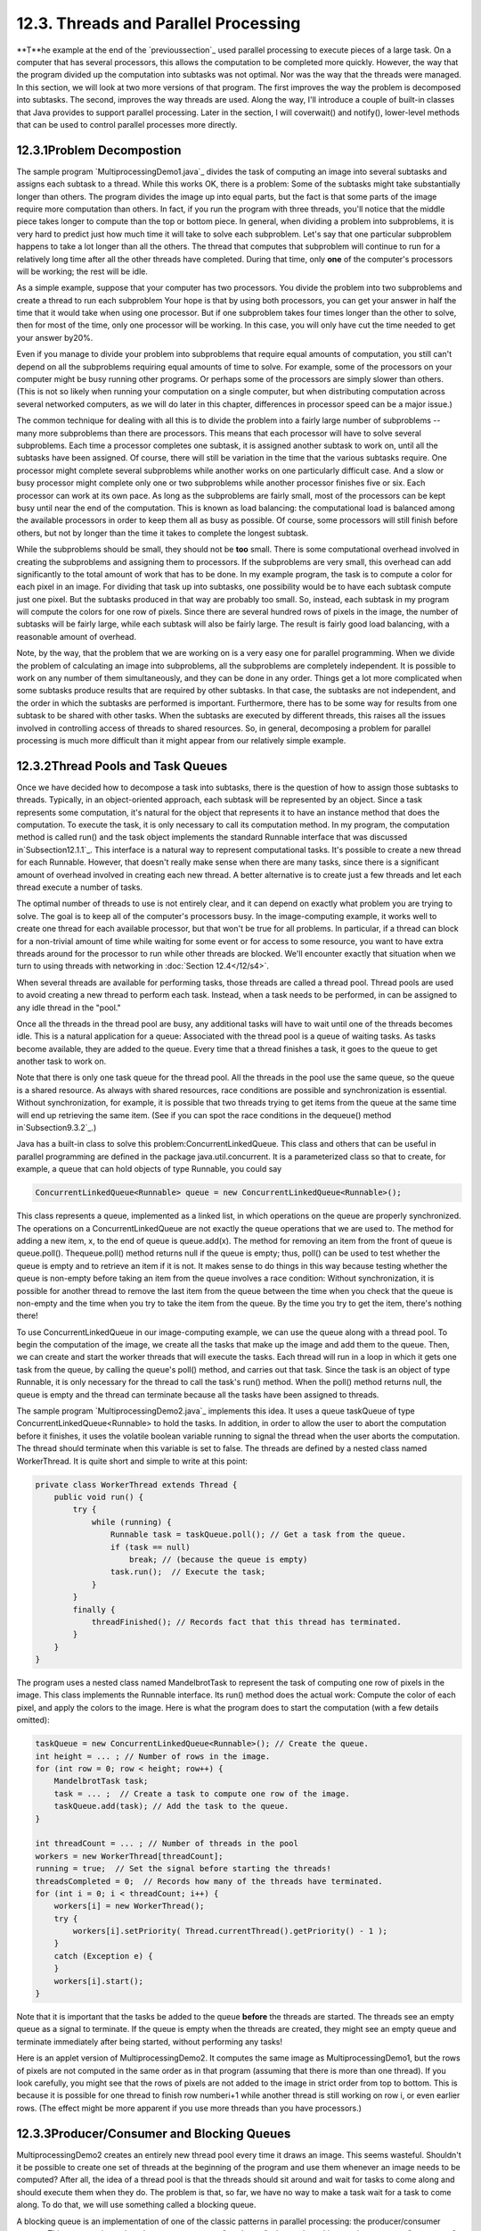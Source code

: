 
12.3. Threads and Parallel Processing
-------------------------------------



**T**he example at the end of the `previoussection`_ used parallel
processing to execute pieces of a large task. On a computer that has
several processors, this allows the computation to be completed more
quickly. However, the way that the program divided up the computation
into subtasks was not optimal. Nor was the way that the threads were
managed. In this section, we will look at two more versions of that
program. The first improves the way the problem is decomposed into
subtasks. The second, improves the way threads are used. Along the
way, I'll introduce a couple of built-in classes that Java provides to
support parallel processing. Later in the section, I will coverwait()
and notify(), lower-level methods that can be used to control parallel
processes more directly.





12.3.1Problem Decompostion
~~~~~~~~~~~~~~~~~~~~~~~~~~

The sample program `MultiprocessingDemo1.java`_ divides the task of
computing an image into several subtasks and assigns each subtask to a
thread. While this works OK, there is a problem: Some of the subtasks
might take substantially longer than others. The program divides the
image up into equal parts, but the fact is that some parts of the
image require more computation than others. In fact, if you run the
program with three threads, you'll notice that the middle piece takes
longer to compute than the top or bottom piece. In general, when
dividing a problem into subproblems, it is very hard to predict just
how much time it will take to solve each subproblem. Let's say that
one particular subproblem happens to take a lot longer than all the
others. The thread that computes that subproblem will continue to run
for a relatively long time after all the other threads have completed.
During that time, only **one** of the computer's processors will be
working; the rest will be idle.

As a simple example, suppose that your computer has two processors.
You divide the problem into two subproblems and create a thread to run
each subproblem Your hope is that by using both processors, you can
get your answer in half the time that it would take when using one
processor. But if one subproblem takes four times longer than the
other to solve, then for most of the time, only one processor will be
working. In this case, you will only have cut the time needed to get
your answer by20%.

Even if you manage to divide your problem into subproblems that
require equal amounts of computation, you still can't depend on all
the subproblems requiring equal amounts of time to solve. For example,
some of the processors on your computer might be busy running other
programs. Or perhaps some of the processors are simply slower than
others. (This is not so likely when running your computation on a
single computer, but when distributing computation across several
networked computers, as we will do later in this chapter, differences
in processor speed can be a major issue.)

The common technique for dealing with all this is to divide the
problem into a fairly large number of subproblems -- many more
subproblems than there are processors. This means that each processor
will have to solve several subproblems. Each time a processor
completes one subtask, it is assigned another subtask to work on,
until all the subtasks have been assigned. Of course, there will still
be variation in the time that the various subtasks require. One
processor might complete several subproblems while another works on
one particularly difficult case. And a slow or busy processor might
complete only one or two subproblems while another processor finishes
five or six. Each processor can work at its own pace. As long as the
subproblems are fairly small, most of the processors can be kept busy
until near the end of the computation. This is known as load
balancing: the computational load is balanced among the available
processors in order to keep them all as busy as possible. Of course,
some processors will still finish before others, but not by longer
than the time it takes to complete the longest subtask.

While the subproblems should be small, they should not be **too**
small. There is some computational overhead involved in creating the
subproblems and assigning them to processors. If the subproblems are
very small, this overhead can add significantly to the total amount of
work that has to be done. In my example program, the task is to
compute a color for each pixel in an image. For dividing that task up
into subtasks, one possibility would be to have each subtask compute
just one pixel. But the subtasks produced in that way are probably too
small. So, instead, each subtask in my program will compute the colors
for one row of pixels. Since there are several hundred rows of pixels
in the image, the number of subtasks will be fairly large, while each
subtask will also be fairly large. The result is fairly good load
balancing, with a reasonable amount of overhead.

Note, by the way, that the problem that we are working on is a very
easy one for parallel programming. When we divide the problem of
calculating an image into subproblems, all the subproblems are
completely independent. It is possible to work on any number of them
simultaneously, and they can be done in any order. Things get a lot
more complicated when some subtasks produce results that are required
by other subtasks. In that case, the subtasks are not independent, and
the order in which the subtasks are performed is important.
Furthermore, there has to be some way for results from one subtask to
be shared with other tasks. When the subtasks are executed by
different threads, this raises all the issues involved in controlling
access of threads to shared resources. So, in general, decomposing a
problem for parallel processing is much more difficult than it might
appear from our relatively simple example.





12.3.2Thread Pools and Task Queues
~~~~~~~~~~~~~~~~~~~~~~~~~~~~~~~~~~

Once we have decided how to decompose a task into subtasks, there is
the question of how to assign those subtasks to threads. Typically, in
an object-oriented approach, each subtask will be represented by an
object. Since a task represents some computation, it's natural for the
object that represents it to have an instance method that does the
computation. To execute the task, it is only necessary to call its
computation method. In my program, the computation method is called
run() and the task object implements the standard Runnable interface
that was discussed in`Subsection12.1.1`_. This interface is a natural
way to represent computational tasks. It's possible to create a new
thread for each Runnable. However, that doesn't really make sense when
there are many tasks, since there is a significant amount of overhead
involved in creating each new thread. A better alternative is to
create just a few threads and let each thread execute a number of
tasks.

The optimal number of threads to use is not entirely clear, and it can
depend on exactly what problem you are trying to solve. The goal is to
keep all of the computer's processors busy. In the image-computing
example, it works well to create one thread for each available
processor, but that won't be true for all problems. In particular, if
a thread can block for a non-trivial amount of time while waiting for
some event or for access to some resource, you want to have extra
threads around for the processor to run while other threads are
blocked. We'll encounter exactly that situation when we turn to using
threads with networking in :doc:`Section 12.4</12/s4>`.

When several threads are available for performing tasks, those threads
are called a thread pool. Thread pools are used to avoid creating a
new thread to perform each task. Instead, when a task needs to be
performed, in can be assigned to any idle thread in the "pool."

Once all the threads in the thread pool are busy, any additional tasks
will have to wait until one of the threads becomes idle. This is a
natural application for a queue: Associated with the thread pool is a
queue of waiting tasks. As tasks become available, they are added to
the queue. Every time that a thread finishes a task, it goes to the
queue to get another task to work on.

Note that there is only one task queue for the thread pool. All the
threads in the pool use the same queue, so the queue is a shared
resource. As always with shared resources, race conditions are
possible and synchronization is essential. Without synchronization,
for example, it is possible that two threads trying to get items from
the queue at the same time will end up retrieving the same item. (See
if you can spot the race conditions in the dequeue() method
in`Subsection9.3.2`_.)

Java has a built-in class to solve this problem:ConcurrentLinkedQueue.
This class and others that can be useful in parallel programming are
defined in the package java.util.concurrent. It is a parameterized
class so that to create, for example, a queue that can hold objects of
type Runnable, you could say


.. code-block:: java

    ConcurrentLinkedQueue<Runnable> queue = new ConcurrentLinkedQueue<Runnable>();


This class represents a queue, implemented as a linked list, in which
operations on the queue are properly synchronized. The operations on a
ConcurrentLinkedQueue are not exactly the queue operations that we are
used to. The method for adding a new item, x, to the end of queue is
queue.add(x). The method for removing an item from the front of queue
is queue.poll(). Thequeue.poll() method returns null if the queue is
empty; thus, poll() can be used to test whether the queue is empty and
to retrieve an item if it is not. It makes sense to do things in this
way because testing whether the queue is non-empty before taking an
item from the queue involves a race condition: Without
synchronization, it is possible for another thread to remove the last
item from the queue between the time when you check that the queue is
non-empty and the time when you try to take the item from the queue.
By the time you try to get the item, there's nothing there!




To use ConcurrentLinkedQueue in our image-computing example, we can
use the queue along with a thread pool. To begin the computation of
the image, we create all the tasks that make up the image and add them
to the queue. Then, we can create and start the worker threads that
will execute the tasks. Each thread will run in a loop in which it
gets one task from the queue, by calling the queue's poll() method,
and carries out that task. Since the task is an object of type
Runnable, it is only necessary for the thread to call the task's run()
method. When the poll() method returns null, the queue is empty and
the thread can terminate because all the tasks have been assigned to
threads.

The sample program `MultiprocessingDemo2.java`_ implements this idea.
It uses a queue taskQueue of type ConcurrentLinkedQueue<Runnable> to
hold the tasks. In addition, in order to allow the user to abort the
computation before it finishes, it uses the volatile boolean variable
running to signal the thread when the user aborts the computation. The
thread should terminate when this variable is set to false. The
threads are defined by a nested class named WorkerThread. It is quite
short and simple to write at this point:


.. code-block:: java

    private class WorkerThread extends Thread {
        public void run() {
            try {
                while (running) {
                    Runnable task = taskQueue.poll(); // Get a task from the queue.
                    if (task == null)
                        break; // (because the queue is empty)
                    task.run();  // Execute the task;
                }
            }
            finally {
                threadFinished(); // Records fact that this thread has terminated.
            }
        }
    }


The program uses a nested class named MandelbrotTask to represent the
task of computing one row of pixels in the image. This class
implements the Runnable interface. Its run() method does the actual
work: Compute the color of each pixel, and apply the colors to the
image. Here is what the program does to start the computation (with a
few details omitted):


.. code-block:: java

    taskQueue = new ConcurrentLinkedQueue<Runnable>(); // Create the queue.
    int height = ... ; // Number of rows in the image.
    for (int row = 0; row < height; row++) {
        MandelbrotTask task;
        task = ... ;  // Create a task to compute one row of the image.
        taskQueue.add(task); // Add the task to the queue.
    }
    
    int threadCount = ... ; // Number of threads in the pool
    workers = new WorkerThread[threadCount];
    running = true;  // Set the signal before starting the threads!
    threadsCompleted = 0;  // Records how many of the threads have terminated.
    for (int i = 0; i < threadCount; i++) {
        workers[i] = new WorkerThread();
        try {
            workers[i].setPriority( Thread.currentThread().getPriority() - 1 );
        }
        catch (Exception e) {
        }
        workers[i].start();
    }


Note that it is important that the tasks be added to the queue
**before** the threads are started. The threads see an empty queue as
a signal to terminate. If the queue is empty when the threads are
created, they might see an empty queue and terminate immediately after
being started, without performing any tasks!

Here is an applet version of MultiprocessingDemo2. It computes the
same image as MultiprocessingDemo1, but the rows of pixels are not
computed in the same order as in that program (assuming that there is
more than one thread). If you look carefully, you might see that the
rows of pixels are not added to the image in strict order from top to
bottom. This is because it is possible for one thread to finish row
numberi+1 while another thread is still working on row i, or even
earlier rows. (The effect might be more apparent if you use more
threads than you have processors.)







12.3.3Producer/Consumer and Blocking Queues
~~~~~~~~~~~~~~~~~~~~~~~~~~~~~~~~~~~~~~~~~~~

MultiprocessingDemo2 creates an entirely new thread pool every time it
draws an image. This seems wasteful. Shouldn't it be possible to
create one set of threads at the beginning of the program and use them
whenever an image needs to be computed? After all, the idea of a
thread pool is that the threads should sit around and wait for tasks
to come along and should execute them when they do. The problem is
that, so far, we have no way to make a task wait for a task to come
along. To do that, we will use something called a blocking queue.

A blocking queue is an implementation of one of the classic patterns
in parallel processing: the producer/consumer pattern. This pattern
arises when there are one or more "producers" who produce things and
one or more "consumers" who consume those things. All the producers
and consumers should be able to work simultaneously (hence, parallel
processing). If there are no things ready to be processed, a consumer
will have to wait until one is produced. In many applications,
producers also have to wait sometimes: If things can only be consumed
at a rate of, say, one per minute, it doesn't make sense for the
producers to produce them indefinitely at a rate of two per minute.
That would just lead to an unlimited build-up of things waiting to be
processed. Therefore, it's often useful to put a limit on the number
of things that can be waiting for processing. When that limit is
reached, producers should wait before producing more things.

We need a way to get the things from the producers to the consumers. A
queue is an obvious answer: Producers can place items into the queue
as they are produced. Consumers can remove items from the other end of
the queue.



We are talking parallel processing, so we need a synchronized queue,
but we need more than that. When the queue is empty, we need a way to
have consumers wait until an item appears in the queue. If the queue
becomes full, we need a way to have producers wait until a space opens
up in the queue. In our application, the producers and consumers are
threads. A thread that is suspended, waiting for something to happen,
is said to be blocked, and the type of queue that we need is called a
blocking queue. In a blocking queue, the operation of dequeueing an
item from the queue can block if the queue is empty. That is, if a
thread tries to dequeue an item from an empty queue, the thread will
be suspended until an item becomes available; at that time, it will
wake up, retrieve the item, and proceed. Similarly, if the queue has a
limited capacity, a producer that tries to enqueue an item can block
if there is no space in the queue.

Java has two classes that implement blocking queues:
LinkedBlockingQueue and ArrayBlockingQueue. These are parameterized
types to allow you to specify the type of item that the queue can
hold. Both classes are defined in the packagejava.util.concurrent and
both implement an interface calledBlockingQueue. If bqueue is a
blocking queue belonging to one of these classes, then the following
operations are defined:


+ bqueue.take() -- Removes an item from the queue and returns it. If
  the queue is empty when this method is called, the thread that called
  it will block until an item becomes available. This method throws an
  InterruptedException if the thread is interrupted while it is blocked.
+ bqueue.put(item) -- Adds the item to the queue. If the queue has a
  limited capacity and is full, the thread that called it will block
  until a space opens up in the queue. This method throws an
  InterruptedException if the thread is interrupted while it is blocked.
+ bqueue.add(item) -- Adds the item to the queue, if space is
  available. If the queue has a limited capacity and is full, an
  IllegalStateException is thrown. This method does not block.
+ bqueue.clear() -- Removes all items from the queue and discards
  them.


Java's blocking queues define many additional methods (for example,
bqueue.poll(500) is similar to bqueue.take(), except that it will not
block for longer than 500 milliseconds), but the four listed here are
sufficient for our purposes. Note that I have listed two methods for
adding items to the queue: bqueue.put(item) blocks if there is not
space available in the queue and is meant for use with blocking queues
that have a limited capacity; bqueue.add(item) does not block and is
meant for use with blocking queues that have an unlimited capacity.

An ArrayBlockingQueue has a maximum capacity that is specified when it
is constructed. For example, to create a blocking queue that can hold
up to 25 objects of type ItemType, you could say:


.. code-block:: java

    ArrayBlockingQueue<ItemType> bqueue = new ArrayBlockingQueue<ItemType>(25);


With this declaration, bqueue.put(item) will block if bqueue already
contains 25 items, while bqueue.add(item) will throw an exception in
that case. Recall that this ensures that tasks are not produced
indefinitely at a rate faster than they can be consumed. A
LinkedBlockingQueue is meant for creating blocking queues with
unlimited capacity. For example,


.. code-block:: java

    LinkedBlockingQueue<ItemType> bqueue = new LinkedBlockingQueue<ItemType>();


creates a queue with no upper limit on the number of items that it can
contain. In this case, bqueue.put(item) will never block and
bqueue.add(item) will never throw an IllegalStateException. You would
use aLinkedBlockingQueue when you want to avoid blocking, and you have
some other way of ensuring that the queue will not grow to arbitrary
size. For both types of blocking queue, bqueue.take() will block if
the queue is empty.




The sample program `MultiprocessingDemo3.java`_ uses
aLinkedBlockingQueue in place of the ConcurrentLinkedQueue in the
previous version,`MultiprocessingDemo2.java`_. In this example, the
queue holds tasks, that is, items of type Runnable, and the queue is
declared as an instance variable named taskQueue:


.. code-block:: java

    LinkedBlockingQueue<Runnable> taskQueue;


When the user clicks the "Start" button and it's time to compute an
image, all of the tasks that make up the computation are put into this
queue. This is done by calling taskQueue.add(task) for each task. It's
important that this can be done without blocking, since the tasks are
created in the event-handling thread, and we don't want to block that.
The queue cannot grow indefinitely because the program only works on
one image at a time, and there are only a few hundred tasks per image.

Just as in the previous version of the program, worker threads
belonging to a thread pool will remove tasks from the queue and carry
them out. However, in this case, the threads are created once at the
beginning of the program -- actually, the first time the "Start"
button is pressed -- and the same threads are reused for any number of
images. When there are no tasks to execute, the task queue is empty
and the worker threads will block until tasks become available. Each
worker thread runs in an infinite loop, processing tasks forever, but
it will spend a lot of its time blocked, waiting for a task to be
added to the queue. Here is the inner class that defines the worker
threads:


.. code-block:: java

    /**
     * This class defines the worker threads that make up the thread pool.
     * A WorkerThread runs in a loop in which it retrieves a task from the 
     * taskQueue and calls the run() method in that task.  Note that if
     * the queue is empty, the thread blocks until a task becomes available
     * in the queue.  The constructor starts the thread, so there is no
     * need for the main program to do so.  The thread will run at a priority
     * that is one less than the priority of the thread that calls the
     * constructor.
     * 
     * A WorkerThread is designed to run in an infinite loop.  It will
     * end only when the Java virtual machine exits. (This assumes that
     * the tasks that are executed don't throw exceptions, which is true
     * in this program.)  The constructor sets the thread to run as
     * a daemon thread; the Java virtual machine will exit when the
     * only threads are daemon threads.  (In this program, this is not
     * necessary since the virtual machine is set to exit when the
     * window is closed.  In a multi-window program, however, we can't
     * simply end the program when a window is closed.)
     */
    private class WorkerThread extends Thread {
        WorkerThread() {
            try {
                setPriority( Thread.currentThread().getPriority() - 1);
            }
            catch (Exception e) {
            }
            try {
                setDaemon(true);
            }
            catch (Exception e) {
            }
            start();
        }
        public void run() {
            while (true) {
                try {
                    Runnable task = taskQueue.take(); // wait for task if necessary
                    task.run();
                }
                catch (InterruptedException e) {
                }
            }
        }
    }


We should look more closely at how the thread pool works. The worker
threads are created and started before there is any task to perform.
Each thread immediately calls taskQueue.take(). Since the task queue
is empty, all the worker threads will block as soon as they are
started. To start the computation of an image, the event-handling
thread will create tasks and add them to the queue. As soon as this
happens, worker threads will wake up and start processing tasks, and
they will continue doing so until the queue is emptied. (Note that on
a multi-processor computer, some worker threads can start processing
even while the event thread is still adding tasks to the queue.) When
the queue is empty, the worker threads will go back to sleep until
processing starts on the next image.




An interesting point in this program is that we want to be able to
abort the computation before it finishes, but we don't want the worker
threads to terminate when that happens. When the user clicks the
"Abort" button, the program calls taskQueue.clear(), which prevents
any more tasks from being assigned to worker threads. However, some
tasks are most likely already being executed when the task queue is
cleared. Those tasks will complete **after** the computation in which
they are subtasks has supposedly been aborted. When those subtasks
complete, we don't want their output to be applied to the image. It's
not a big deal in this program, but in more general applications, we
don't want output meant for a previous computation job to be applied
to later jobs.

My solution is to assign a job number each computation job. The job
number of the current job is stored in an instance variable named
jobNum, and each task object has an instance variable that tells which
task that job is part of. When a job ends -- either because the job
finishes on its own or because the user aborts it -- the value of
jobNum is incremented. When a task completes, the job number stored in
the task object is compared to jobNum. If they are equal, then the
task is part of the current job, and its output is applied to the
image. If they are not equal, then the task was part of a previous
job, and its output is discarded.

It's important that access to jobNum be properly synchronized.
Otherwise, one thread might check the job number just as another
thread is incrementing it, and output meant for a old job might sneak
through after that job has been aborted. In the program, all the
methods that access or change jobNum are synchronized. You can read
the `sourcecode`_ to see how it works.




One more point about MultiprocessingDemo3.... I have not provided any
way to terminate the worker threads in this program. They will
continue to run until the Java Virtual Machine exits. To allow thread
termination before that, we could use a volatile signaling variable,
running, and set its value to false when we want the worker threads to
terminate. The run() methods for the threads would be replaced by


.. code-block:: java

    public void run() {
        while ( running ) {
           try {
              Runnable task = taskQueue.take();
              task.run();
           }
           catch (InterruptedException e) {
           }
        }
    }


However, if a thread is blocked in taskQueue.take(), it will not see
the new value of running until it becomes unblocked. To ensure that
that happens, it is necessary to call worker.interrupt() for each
worker thread worker, just after settingrunner to false.

If a worker thread is executing a task when runner is set tofalse, the
thread will not terminate until that task has completed. If the tasks
are reasonably short, this is not a problem. If tasks can take longer
to execute than you are willing to wait for the threads to terminate,
then each task must also check the value of running periodically and
exit when that value becomes false.





12.3.4Wait and Notify
~~~~~~~~~~~~~~~~~~~~~

To implement a blocking queue, we must be able to make a thread block
just until some event occurs. The thread is waiting for the event to
occur. Somehow, it must be notified when that happens. There are two
threads involved since the event that will wake one thread is caused
by an action taken by another thread, such as adding an item to the
queue.

Note that this is not just an issue for blocking queues. Whenever one
thread produces some sort of result that is needed by another thread,
that imposes some restriction on the order in which the threads can do
their computations. If the second thread gets to the point where it
needs the result from the first thread, it might have to stop and wait
for the result to be produced. Since the second thread can't continue,
it might as well go to sleep. But then there has to be some way to
notify the second thread when the result is ready, so that it can wake
up and continue its computation.

Java, of course, has a way to do this kind of "waiting" and
"notifying": It haswait() and notify() methods that are defined as
instance methods in class Object and so can be used with any object.
These methods are used internally in blocking queues. They are fairly
low-level, tricky, and error-prone, and you should use higher-level
control strategies such as blocking queues when possible. However,
it's nice to know about wait() and notify() in case you ever need to
use them directly.

The reason why wait() andnotify() should be associated with objects is
not obvious, so don't worry about it at this point. It does, at least,
make it possible to direct different notifications to different
recipients, depending on which object's notify() method is called.

The general idea is that when a thread calls a wait() method in some
object, that thread goes to sleep until the notify() method in the
**same** object is called. It will have to be called, obviously, by
another thread, since the thread that called wait() is sleeping. A
typical pattern is that ThreadA calls wait() when it needs a result
from ThreadB, but that result is not yet available. When ThreadB has
the result ready, it calls notify(), which will wake ThreadA up, if it
is waiting, so that it can use the result. It is not an error to
callnotify() when no one is waiting; it just has no effect. To
implement this, ThreadA will execute code similar to the following,
where obj is some object:


.. code-block:: java

    if ( resultIsAvailable() == false )
       obj.wait();  // wait for notification that the result is available
    useTheResult();


while ThreadB does something like:


.. code-block:: java

    generateTheResult();
    obj.notify();  // send out a notification that the result is available


Now, there is a really nasty race condition in this code. The two
threads might execute their code in the following order:


.. code-block:: java

    1.  Thread A checks resultIsAvailable() and finds that the result is not ready,
            so it decides to execute the obj.wait() statement, but before it does,
    2.  Thread B finishes generating the result and calls obj.notify()
    3.  Thread A calls obj.wait() to wait for notification that the result is ready.


In Step 3, Thread A is waiting for a notification that will never
come, because notify() has already been called in Step2. This is a
kind of deadlock that can leave ThreadA waiting forever. Obviously, we
need some kind of synchronization. The solution is to enclose both
ThreadA's code and ThreadB's code in synchronized statements, and it
is very natural to synchronize on the same object, obj, that is used
for the calls to wait() and notify(). In fact, since synchronization
is almost always needed whenwait() and notify() are used, Java makes
it an absolute requirement. In Java, a thread can legally
callobj.wait() or obj.notify() **only** if that thread holds the
synchronization lock associated with the object obj. If it does not
hold that lock, then an exception is thrown. (The exception is of
typeIllegalMonitorStateException, which does not require mandatory
handling and which is typically not caught.) One further complication
is that the wait() method can throw an InterruptedException and so
should be called in a try statement that handles the exception.

To make things more definite, lets consider how we can get a result
that is computed by one thread to another thread that needs the
result. This is a simplified producer/consumer problem in which only
one item is produced and consumed. Assume that there is a shared
variable named sharedResult that is used to transfer the result from
the producer to the consumer. When the result is ready, the producer
sets the variable to a non-null value. The producer can check whether
the result is ready by testing whether the value of sharedResult is
null. We will use a variable namedlock for synchronization. The code
for the producer thread could have the form:


.. code-block:: java

    makeResult = generateTheResult();  // Not synchronized!
    synchronized(lock) {
       sharedResult = makeResult;
       lock.notify();
    }


while the consumer would execute code such as:


.. code-block:: java

    synchronized(lock) {
       while ( sharedResult == null ) {
          try {
             lock.wait();
          }
          catch (InterruptedException e) {
          }
       }
       useResult = sharedResult;
    }
    useTheResult(useResult);  // Not synchronized!


The calls to generateTheResult() and useTheResult() are not
synchronized, which allows them to run in parallel with other threads
that might also synchronize on lock. Since sharedResult is a shared
variable, all references to sharedResult should be synchronized, so
the references to sharedResult must be inside the synchronized
statements. The goal is to do as little as possible (but not less) in
synchronized code segments.

If you are uncommonly alert, you might notice something funny:
lock.wait() does not finish until lock.notify() is executed, but since
both of these methods are called in synchronized statements that
synchronize on the same object, shouldn't it be impossible for both
methods to be running at the same time? In fact, lock.wait() is a
special case: When a thread callslock.wait(), it gives up the lock
that it holds on the synchronization object, lock. This gives another
thread a chance to execute the synchronized(lock) block that contains
the lock.notify() statement. After the second thread exits from this
block, the lock is returned to the consumer thread so that it can
continue.

In the full producer/consumer pattern, multiple results are produced
by one or more producer threads and are consumed by one or more
consumer threads. Instead of having just one sharedResult object, we
keep a list of objects that have been produced but not yet consumed.
Let's see how this might work in a very simple class that implements
the three operations on a LinkedBlockingQueue<Runnable> that are used
in MultiprocessingDemo3:


.. code-block:: java

    import java.util.LinkedList;
    
    public class MyLinkedBlockingQueue {
        
        private LinkedList<Runnable> taskList = new LinkedList<Runnable>();
        
        public void clear() {
            synchronized(taskList) {
                taskList.clear();
            }
        }
        
        public void add(Runnable task) {
            synchronized(taskList) {
                taskList.addLast(task);
                taskList.notify();
            }
        }
        
        public Runnable take() throws InterruptedException {
            synchronized(taskList) {
                while (taskList.isEmpty())
                    taskList.wait();
                return taskList.removeFirst();
            }
        }
    
    }


An object of this class could be used as a direct replacement for
thetaskQueue in MultiprocessingDemo3.

In this class, I have chosen to synchronize on the taskList object,
but any object could be used. In fact, I could simply use synchronized
methods, which is equivalent to synchronizing on this. (Note that you
might see a call to wait() or notify() in asynchronized instance
method, with no reference to the object that is being used. Remember
that wait() and notify() in that context really mean this.wait() and
this.notify().)

By the way, it is essential that the call to taskList.clear() be
synchronized on the same object, even though it doesn't call wait() or
notify(). Otherwise, there is a race condition that can occur: The
list might be cleared just after the take() method checks that
taskList is non-empty and before it removes an item from the list. In
that case, the list is empty again by the time taskList.removeFirst()
is called, resulting in an error.




It is possible for several threads to be waiting for notification. A
call to obj.notify() will wake only one of the threads that is waiting
on obj. If you want to wake all threads that are waiting on obj, you
can call obj.notifyAll().obj.notify() works OK in the above example
because only consumer threads can be blocked. We only need to wake one
consumer thread when a task is added to the queue because it doesn't
matter which consumer gets the task. But consider a blocking queue
with limited capacity, where producers and consumers can both block.
When an item is added to the queue, we want to make sure that a
consumer thread is notified, not just another producer. One solution
is to call notifyAll() instead of notify(), which will notify all
threads including any waiting consumer.

I should also mention a possible confusion about the method
obj.notify(). This method does **not** notify obj of anything. It
notifies a thread that has called obj.wait() (if there is such a
thread). Similarly, in obj.wait(), it's **not** obj that is waiting
for something; it's the thread that calls the method.

And a final note on wait: There is another version of wait() that
takes a number of milliseconds as a parameter. A thread that calls
obj.wait(milliseconds) will wait only up to the specified number of
milliseconds for a notification. If a notification doesn't occur
during that period, the thread will wake up and continue without the
notification. In practice, this feature is most often used to let a
waiting thread wake periodically while it is waiting in order to
perform some periodic task, such as causing a message "Waiting for
computation to finish" to blink.




Let's look at an example that uses wait() and notify() to allow one
thread to control another. The sample
program`TowersOfHanoiWithControls.java`_ solves the Towers Of Hanoi
puzzle (`Subsection9.1.2`_), with control buttons that allow the user
to control the execution of the algorithm. Clicking "Next Step"
executes one step, which moves a single disk from one pile to another.
Clicking "Run" lets the algorithm run automatically on its own; "Run"
changes to "Pause", and clicking "Pause" stops the automatic
execution. There is also a "Start Over" button that aborts the current
solution and puts the puzzle back into its initial configuration. Here
is an applet version of the program:



In this program, there are two threads: a thread that runs a recursive
algorithm to solve the puzzle, and the event-handling thread that
reacts to user actions. When the user clicks one of the buttons, a
method is called in the event-handling thread. But it's actually the
thread that is running the recursion that has to respond by, for
example, doing one step of the solution or starting over. The event-
handling thread has to send some sort of signal to the solution
thread. This is done by setting the value of a variable that is shared
by both threads. The variable is named status, and its possible values
are the constants GO, PAUSE, STEP, andRESTART.

When the event-handling thread changes the value of this variable, the
solution thread should see the new value and respond. When status
equals PAUSE, the solution thread is paused, waiting for the user to
click "Run" or "Next Step". This is the initial state, when the
program starts. If the user clicks "Next Step", the event-handling
thread sets the value of status to "STEP"; the solution thread should
respond by executing one step of the solution and then resetting
status to PAUSE. If the user clicks "Run", status is set toGO, which
should cause the solution thread to run automatically. When the user
clicks "Pause" while the solution is running,status is reset to PAUSE,
and the solution thread should return to its paused state. If the user
clicks "Start Over", the event-handling thread sets status to RESTART,
and the solution thread should respond by ending the current recursive
solution and restoring the puzzle to its initial state.

The main point for us is that when the solution thread is paused, it
is sleeping . It won't see a new value for status unless it wakes up!
To make that possible, the program uses wait() in the solution thread
to put that thread to sleep, and it usesnotify() in the event-handling
thread to wake up the solution thread whenever it changes the value of
status. Here is the actionPerformed() method that responds to clicks
on the buttons. When the user clicks a button, this method changes the
value of status and calls notify() to wake up the solution thread:


.. code-block:: java

    synchronized public void actionPerformed(ActionEvent evt) {
        Object source = evt.getSource();
        if (source == runPauseButton) {  // Toggle between running and paused.
            if (status == GO) {  // Animation is running.  Pause it.
                status = PAUSE;
                nextStepButton.setEnabled(true);  // Enable while paused.
                runPauseButton.setText("Run");
            }
            else {  // Animation is paused.  Start it running.
                status = GO;
                nextStepButton.setEnabled(false);  // Disable while running.
                runPauseButton.setText("Pause");
            }
        }
        else if (source == nextStepButton) {  // Makes animation run one step.
            status = STEP;
        }
        else if (source == startOverButton) { // Restore to initial state.
            status = RESTART;
        }
        notify();  // Wake up the thread so it can see the new status value!
    }


This method is synchronized to allow the call to notify(). Remember
that the notify() method in an object can only be called by a thread
that holds that object's synchronization lock. In this case, the
synchronization object is this. Synchronization is also necessary
because of race conditions that arise because the value of status can
also be changed by the solution thread.

The solution thread calls a method named checkStatus() to check the
value of status. This method callswait() if the status is PAUSE, which
puts the solution thread to sleep until the event-handling thread
calls notify(). Note that if the status is RESTART, checkStatus()
throws an IllegalStateException:


.. code-block:: java

    synchronized private void checkStatus() {
        while (status == PAUSE) {
            try {
                wait();
            }
            catch (InterruptedException e) {
            }
        }
        // At this point, status is RUN, STEP, or RESTART.
        if (status == RESTART)
            throw new IllegalStateException("Restart");
        // At this point, status is RUN or STEP.
    }


The run() method for the solution thread runs in an infinite loop in
which it sets up the initial state of the puzzle and then calls a
solve() method to solve the puzzle. To implement the wait/notify
control strategy,run() calls checkStatus() before starting the
solution, and solve() calls checkStatus() after each move. If
checkStatus() throws anIllegalStateException, the call to solve() is
terminated early, and the run() method returns to the beginning of the
while loop, where the initial state of the puzzle, and of the user
interface, is restored:


.. code-block:: java

    public void run() {
        while (true) {
            runPauseButton.setText("Run");   // Set user interface to initial state.
            nextStepButton.setEnabled(true);
            startOverButton.setEnabled(false);
            setUpProblem();  // Set up the initial state of the puzzle
            status = PAUSE;  // Initially, the solution thread is paused.
            checkStatus(); // Returns only when user has clicked "Run" or "Next Step"
            startOverButton.setEnabled(true);
            try {
                solve(10,0,1,2);  // Move 10 disks from pile 0 to pile 1.
            }
            catch (IllegalStateException e) {
                // Exception was thrown because use clicked "Start Over".
            }            
        }
    }


You can check the `source code`_ to see how this all fits into the
complete program. If you want to learn how to use wait() and notify()
directly, understanding this example is a good place to start!




